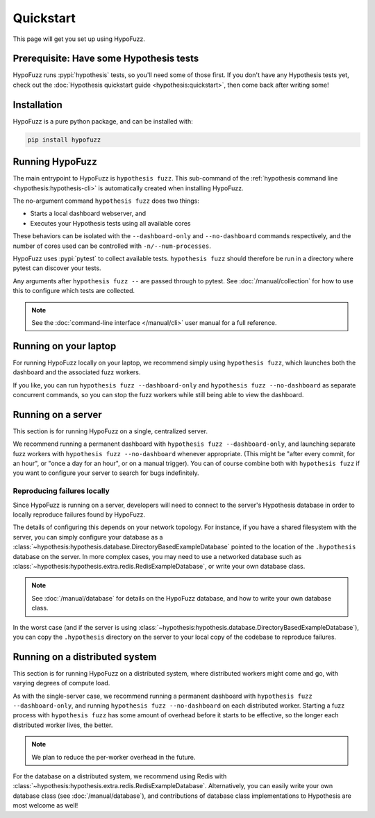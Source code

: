 Quickstart
==========

This page will get you set up using HypoFuzz.

Prerequisite: Have some Hypothesis tests
----------------------------------------

HypoFuzz runs :pypi:`hypothesis` tests, so you'll need some of those first. If you don't have any Hypothesis tests yet, check out the :doc:`Hypothesis quickstart guide <hypothesis:quickstart>`, then come back after writing some!

Installation
------------

HypoFuzz is a pure python package, and can be installed with:

.. code-block:: shell

    pip install hypofuzz

Running HypoFuzz
----------------

The main entrypoint to HypoFuzz is ``hypothesis fuzz``. This sub-command of the :ref:`hypothesis command line <hypothesis:hypothesis-cli>` is automatically created when installing HypoFuzz.

The no-argument command ``hypothesis fuzz`` does two things:

* Starts a local dashboard webserver, and
* Executes your Hypothesis tests using all available cores

These behaviors can be isolated with the ``--dashboard-only`` and ``--no-dashboard`` commands respectively, and the number of cores used can be controlled with ``-n/--num-processes``.

HypoFuzz uses :pypi:`pytest` to collect available tests. ``hypothesis fuzz`` should therefore be run in a directory where pytest can discover your tests.

Any arguments after ``hypothesis fuzz --`` are passed through to pytest. See :doc:`/manual/collection` for how to use this to configure which tests are collected.

.. note::

    See the :doc:`command-line interface </manual/cli>` user manual for a full reference.

Running on your laptop
----------------------

For running HypoFuzz locally on your laptop, we recommend simply using ``hypothesis fuzz``, which launches both the dashboard and the associated fuzz workers.

If you like, you can run ``hypothesis fuzz --dashboard-only`` and ``hypothesis fuzz --no-dashboard`` as separate concurrent commands, so you can stop the fuzz workers while still being able to view the dashboard.

Running on a server
-------------------

This section is for running HypoFuzz on a single, centralized server.

We recommend running a permanent dashboard with ``hypothesis fuzz --dashboard-only``, and launching separate fuzz workers with ``hypothesis fuzz --no-dashboard`` whenever appropriate. (This might be "after every commit, for an hour", or "once a day for an hour", or on a manual trigger). You can of course combine both with ``hypothesis fuzz`` if you want to configure your server to search for bugs indefinitely.

Reproducing failures locally
~~~~~~~~~~~~~~~~~~~~~~~~~~~~

Since HypoFuzz is running on a server, developers will need to connect to the server's Hypothesis database in order to locally reproduce failures found by HypoFuzz.

The details of configuring this depends on your network topology. For instance, if you have a shared filesystem with the server, you can simply configure your database as a :class:`~hypothesis:hypothesis.database.DirectoryBasedExampleDatabase` pointed to the location of the ``.hypothesis`` database on the server. In more complex cases, you may need to use a networked database such as :class:`~hypothesis:hypothesis.extra.redis.RedisExampleDatabase`, or write your own database class.

.. note::

    See :doc:`/manual/database` for details on the HypoFuzz database, and how to write your own database class.

In the worst case (and if the server is using :class:`~hypothesis:hypothesis.database.DirectoryBasedExampleDatabase`), you can copy the ``.hypothesis`` directory on the server to your local copy of the codebase to reproduce failures.

Running on a distributed system
-------------------------------

This section is for running HypoFuzz on a distributed system, where distributed workers might come and go, with varying degrees of compute load.

As with the single-server case, we recommend running a permanent dashboard with ``hypothesis fuzz --dashboard-only``, and running ``hypothesis fuzz --no-dashboard`` on each distributed worker. Starting a fuzz process with ``hypothesis fuzz`` has some amount of overhead before it starts to be effective, so the longer each distributed worker lives, the better.

.. note::

    We plan to reduce the per-worker overhead in the future.

For the database on a distributed system, we recommend using Redis with :class:`~hypothesis:hypothesis.extra.redis.RedisExampleDatabase`. Alternatively, you can easily write your own database class (see :doc:`/manual/database`), and contributions of database class implementations to Hypothesis are most welcome as well!
